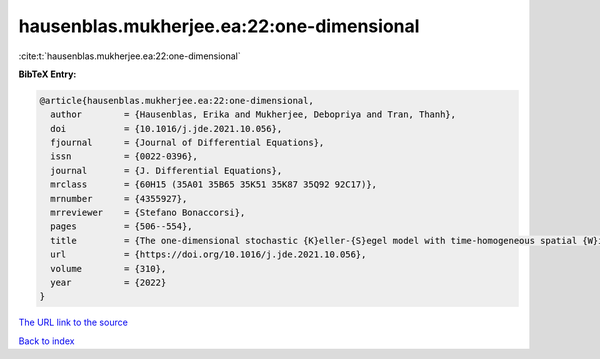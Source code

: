 hausenblas.mukherjee.ea:22:one-dimensional
==========================================

:cite:t:`hausenblas.mukherjee.ea:22:one-dimensional`

**BibTeX Entry:**

.. code-block:: bibtex

   @article{hausenblas.mukherjee.ea:22:one-dimensional,
     author        = {Hausenblas, Erika and Mukherjee, Debopriya and Tran, Thanh},
     doi           = {10.1016/j.jde.2021.10.056},
     fjournal      = {Journal of Differential Equations},
     issn          = {0022-0396},
     journal       = {J. Differential Equations},
     mrclass       = {60H15 (35A01 35B65 35K51 35K87 35Q92 92C17)},
     mrnumber      = {4355927},
     mrreviewer    = {Stefano Bonaccorsi},
     pages         = {506--554},
     title         = {The one-dimensional stochastic {K}eller-{S}egel model with time-homogeneous spatial {W}iener processes},
     url           = {https://doi.org/10.1016/j.jde.2021.10.056},
     volume        = {310},
     year          = {2022}
   }

`The URL link to the source <https://doi.org/10.1016/j.jde.2021.10.056>`__


`Back to index <../By-Cite-Keys.html>`__
